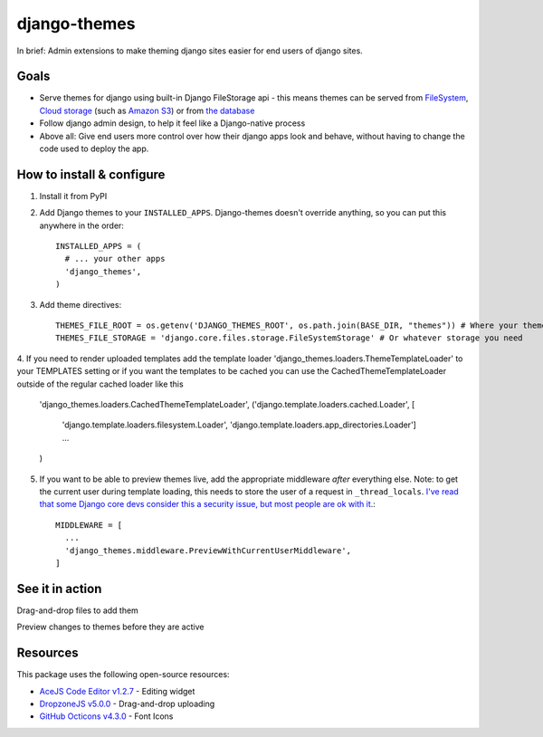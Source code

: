 django-themes
=============

In brief: Admin extensions to make theming django sites easier for end users of django sites.

Goals
-----
* Serve themes for django using built-in Django FileStorage api - this means themes can be served from `FileSystem`_, `Cloud storage`_ (such as `Amazon S3`_) or from `the database`_
* Follow django admin design, to help it feel like a Django-native process
* Above all: Give end users more control over how their django apps look and behave, without having to change the code used to deploy the app.

.. _`FileSystem`: https://docs.djangoproject.com/en/1.11/ref/files/storage/
.. _`Cloud storage`: http://django-storages.readthedocs.io
.. _`Amazon S3`: https://github.com/etianen/django-s3-storage
.. _`the database`: https://github.com/bfirsh/django-database-files

How to install & configure
--------------------------

1. Install it from PyPI

2. Add Django themes to your ``INSTALLED_APPS``. Django-themes doesn't override anything, so you can put this anywhere in the order::

    INSTALLED_APPS = (
      # ... your other apps
      'django_themes',
    )

3. Add theme directives::

    THEMES_FILE_ROOT = os.getenv('DJANGO_THEMES_ROOT', os.path.join(BASE_DIR, "themes")) # Where your themes are
    THEMES_FILE_STORAGE = 'django.core.files.storage.FileSystemStorage' # Or whatever storage you need

4. If you need to render uploaded templates add the template loader 'django_themes.loaders.ThemeTemplateLoader' to your TEMPLATES setting
or if you want the templates to be cached you can use the CachedThemeTemplateLoader outside of the regular cached loader like this

    'django_themes.loaders.CachedThemeTemplateLoader',
    ('django.template.loaders.cached.Loader', [
        'django.template.loaders.filesystem.Loader',
        'django.template.loaders.app_directories.Loader']
        ...
    )

5. If you want to be able to preview themes live, add the appropriate middleware *after* everything else.
   Note: to get the current user during template loading, this needs to store the user of a request in ``_thread_locals``.
   `I've read that some Django core devs consider this a security issue, but most people are ok with it <https://groups.google.com/forum/#!topic/django-users/ia9y6L-g34g>`_.::

    MIDDLEWARE = [
      ...
      'django_themes.middleware.PreviewWithCurrentUserMiddleware',
    ]

See it in action
----------------

Drag-and-drop files to add them

.. image:: https://user-images.githubusercontent.com/2173174/27420120-c5b780be-5767-11e7-965d-70b20181d3f6.gif
   :alt: Adding a file

Preview changes to themes before they are active

.. image:: https://user-images.githubusercontent.com/2173174/27420119-c5a586a2-5767-11e7-8b49-90a310a2f03e.gif
   :alt: Previewing a change


Resources
---------

This package uses the following open-source resources:

* `AceJS Code Editor v1.2.7 <https://ace.c9.io//>`_ - Editing widget
* `DropzoneJS v5.0.0 <http://www.dropzonejs.com/>`_ - Drag-and-drop uploading
* `GitHub Octicons v4.3.0 <https://octicons.github.com//>`_ - Font Icons
